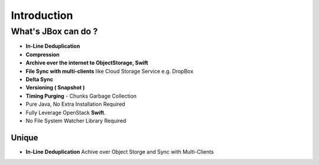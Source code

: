 ============
Introduction
============

--------------------
What's JBox can do ?
--------------------

- **In-Line Deduplication**
- **Compression**
- **Archive over the internet to ObjectStorage, Swift**
- **File Sync with multi-clients** like Cloud Storage Service e.g. DropBox
- **Delta Sync**
- **Versioning ( Snapshot )**
- **Timing Purging** - Chunks Garbage Collection
- Pure Java, No Extra Installation Required
- Fully Leverage OpenStack **Swift**.
- No File System Watcher Library Required

^^^^^^
Unique
^^^^^^

- **In-Line Deduplication** Achive over Object Storge and Sync with Multi-Clients

